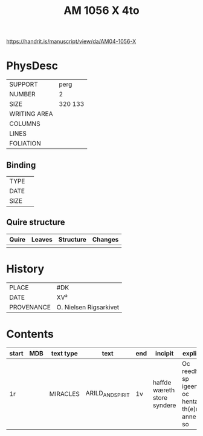 #+Title: AM 1056 X 4to

https://handrit.is/manuscript/view/da/AM04-1056-X

* PhysDesc
|--------------+-------------|
| SUPPORT      | perg        |
| NUMBER       | 2           |
| SIZE         | 320 133     |
| WRITING AREA |             |
| COLUMNS      |             |
| LINES        |             |
| FOLIATION    |             |
|--------------+-------------|

** Binding
|--------------+-------------|
| TYPE         |             |
| DATE         |             |
| SIZE         |             |
|--------------+-------------|

** Quire structure
|---------|---------+--------------+-----------------------------------------------------------|
| Quire   |  Leaves | Structure    | Changes                                                   |
|---------+---------+--------------+-----------------------------------------------------------|
|         |         |              |                                                           |
|---------|---------+--------------+-----------------------------------------------------------|

* History
|------------+---------------|
| PLACE      | #DK           |
| DATE       | XV²     |
| PROVENANCE | O. Nielsen Rigsarkivet|
|------------+---------------|

* Contents
|-------+-----+------------+---------------+-------+--------------------------------------------------------+----------+----------+--------|
| start | MDB | text type  | text          | end   | incipit                                                | explicit | language | status |
|-------+-----+------------+---------------+-------+--------------------------------------------------------+----------+----------+--------|
| 1r    |     | MIRACLES   | ARILD_AND_SPIRIT | 1v | haffde wæreth store syndere | Oc reedh - sp igeen oc hentæ th(e)n anne(n) so | da |   |
